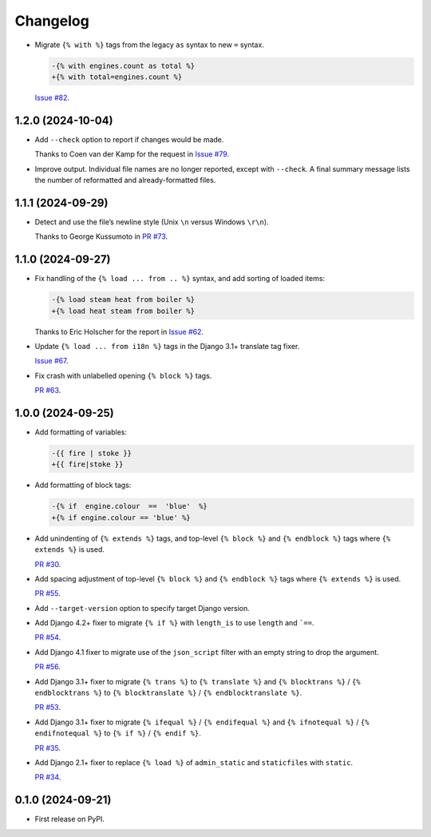 =========
Changelog
=========

* Migrate ``{% with %}`` tags from the legacy ``as`` syntax to new ``=`` syntax.

  .. code-block:: diff

      -{% with engines.count as total %}
      +{% with total=engines.count %}

  `Issue #82 <https://github.com/adamchainz/djade/issues/82>`__.

1.2.0 (2024-10-04)
------------------

* Add ``--check`` option to report if changes would be made.

  Thanks to Coen van der Kamp for the request in `Issue #79 <https://github.com/adamchainz/djade/issues/79>`__.

* Improve output.
  Individual file names are no longer reported, except with ``--check``.
  A final summary message lists the number of reformatted and already-formatted files.

1.1.1 (2024-09-29)
------------------

* Detect and use the file’s newline style (Unix ``\n`` versus Windows ``\r\n``).

  Thanks to George Kussumoto in `PR #73 <https://github.com/adamchainz/djade/pull/73>`__.

1.1.0 (2024-09-27)
------------------

* Fix handling of the ``{% load ... from .. %}`` syntax, and add sorting of loaded items:

  .. code-block:: diff

    -{% load steam heat from boiler %}
    +{% load heat steam from boiler %}

  Thanks to Eric Holscher for the report in `Issue #62 <https://github.com/adamchainz/djade/issues/62>`__.

* Update ``{% load ... from i18n %}`` tags in the Django 3.1+ translate tag fixer.

  `Issue #67 <https://github.com/adamchainz/djade/issues/67>`__.

* Fix crash with unlabelled opening ``{% block %}`` tags.

  `PR #63 <https://github.com/adamchainz/djade/pull/63>`__.

1.0.0 (2024-09-25)
------------------

* Add formatting of variables:

  .. code-block:: diff

      -{{ fire | stoke }}
      +{{ fire|stoke }}

* Add formatting of block tags:

  .. code-block:: diff

      -{% if  engine.colour  ==  'blue'  %}
      +{% if engine.colour == 'blue' %}

* Add unindenting of ``{% extends %}`` tags, and top-level ``{% block %}`` and ``{% endblock %}`` tags where ``{% extends %}`` is used.

  `PR #30 <https://github.com/adamchainz/djade/pull/30>`__.

* Add spacing adjustment of top-level ``{% block %}`` and ``{% endblock %}`` tags where ``{% extends %}`` is used.

  `PR #55 <https://github.com/adamchainz/djade/pull/55>`__.

* Add ``--target-version`` option to specify target Django version.

* Add Django 4.2+ fixer to migrate ``{% if %}`` with ``length_is`` to use ``length`` and ```==``.

  `PR #54 <https://github.com/adamchainz/djade/pull/54>`__.

* Add Django 4.1 fixer to migrate use of the ``json_script`` filter with an empty string to drop the argument.

  `PR #56 <https://github.com/adamchainz/djade/pull/56>`__.

* Add Django 3.1+ fixer to migrate ``{% trans %}`` to ``{% translate %}`` and ``{% blocktrans %}`` / ``{% endblocktrans %}`` to ``{% blocktranslate %}`` / ``{% endblocktranslate %}``.

  `PR #53 <https://github.com/adamchainz/djade/pull/53>`__.

* Add Django 3.1+ fixer to migrate ``{% ifequal %}`` / ``{% endifequal %}`` and ``{% ifnotequal %}`` / ``{% endifnotequal %}`` to ``{% if %}`` / ``{% endif %}``.

  `PR #35 <https://github.com/adamchainz/djade/pull/35>`__.

* Add Django 2.1+ fixer to replace ``{% load %}`` of ``admin_static`` and ``staticfiles`` with ``static``.

  `PR #34 <https://github.com/adamchainz/djade/pull/34>`__.

0.1.0 (2024-09-21)
------------------

* First release on PyPI.
